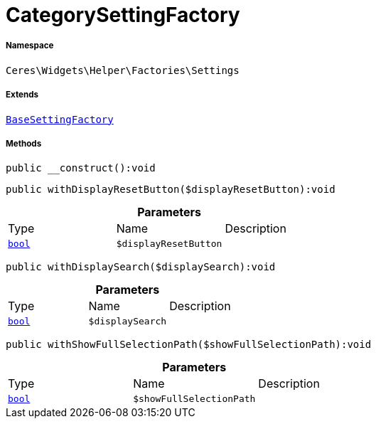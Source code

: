 :table-caption!:
:example-caption!:
:source-highlighter: prettify
:sectids!:
[[ceres__categorysettingfactory]]
= CategorySettingFactory





===== Namespace

`Ceres\Widgets\Helper\Factories\Settings`

===== Extends
xref:Ceres/Widgets/Helper/Factories/Settings/BaseSettingFactory.adoc#[`BaseSettingFactory`]





===== Methods

[source%nowrap, php]
[#__construct]
----

public __construct():void

----









[source%nowrap, php]
[#withdisplayresetbutton]
----

public withDisplayResetButton($displayResetButton):void

----









.*Parameters*
|===
|Type |Name |Description
|link:http://php.net/bool[`bool`^]
a|`$displayResetButton`
|
|===


[source%nowrap, php]
[#withdisplaysearch]
----

public withDisplaySearch($displaySearch):void

----









.*Parameters*
|===
|Type |Name |Description
|link:http://php.net/bool[`bool`^]
a|`$displaySearch`
|
|===


[source%nowrap, php]
[#withshowfullselectionpath]
----

public withShowFullSelectionPath($showFullSelectionPath):void

----









.*Parameters*
|===
|Type |Name |Description
|link:http://php.net/bool[`bool`^]
a|`$showFullSelectionPath`
|
|===


